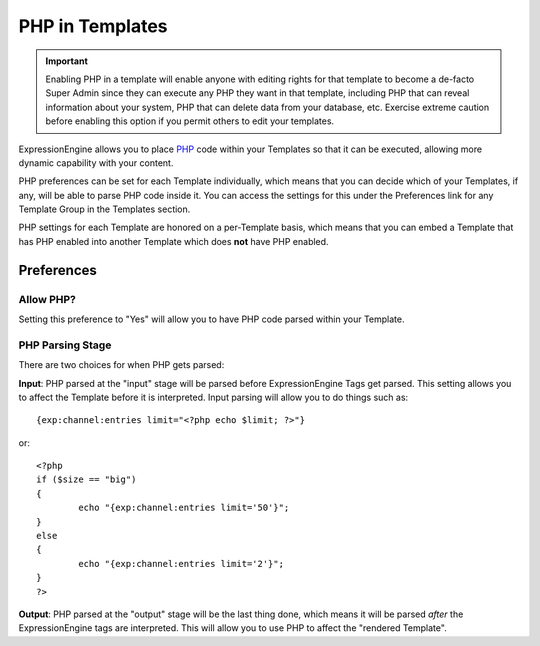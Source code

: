PHP in Templates
================

.. important:: Enabling PHP in a template will enable anyone with
   editing rights for that template to become a de-facto Super Admin
   since they can execute any PHP they want in that template, including
   PHP that can reveal information about your system, PHP that can
   delete data from your database, etc. Exercise extreme caution before
   enabling this option if you permit others to edit your templates.

ExpressionEngine allows you to place `PHP <http://www.php.net/>`_ code
within your Templates so that it can be executed, allowing more dynamic
capability with your content.

PHP preferences can be set for each Template individually, which means
that you can decide which of your Templates, if any, will be able to
parse PHP code inside it. You can access the settings for this under the
Preferences link for any Template Group in the Templates section.

PHP settings for each Template are honored on a per-Template basis,
which means that you can embed a Template that has PHP enabled into
another Template which does **not** have PHP enabled.

Preferences
-----------

Allow PHP?
~~~~~~~~~~

Setting this preference to "Yes" will allow you to have PHP code parsed
within your Template.

PHP Parsing Stage
~~~~~~~~~~~~~~~~~

There are two choices for when PHP gets parsed:

**Input**: PHP parsed at the "input" stage will be parsed before
ExpressionEngine Tags get parsed. This setting allows you to affect
the Template before it is interpreted. Input parsing will allow you
to do things such as::

	{exp:channel:entries limit="<?php echo $limit; ?>"}

or::

	<?php
	if ($size == "big")
	{
		echo "{exp:channel:entries limit='50'}";
	}
	else
	{
		echo "{exp:channel:entries limit='2'}";
	}
	?>

**Output**: PHP parsed at the "output" stage will be the last thing
done, which means it will be parsed *after* the ExpressionEngine tags
are interpreted. This will allow you to use PHP to affect the
"rendered Template".

